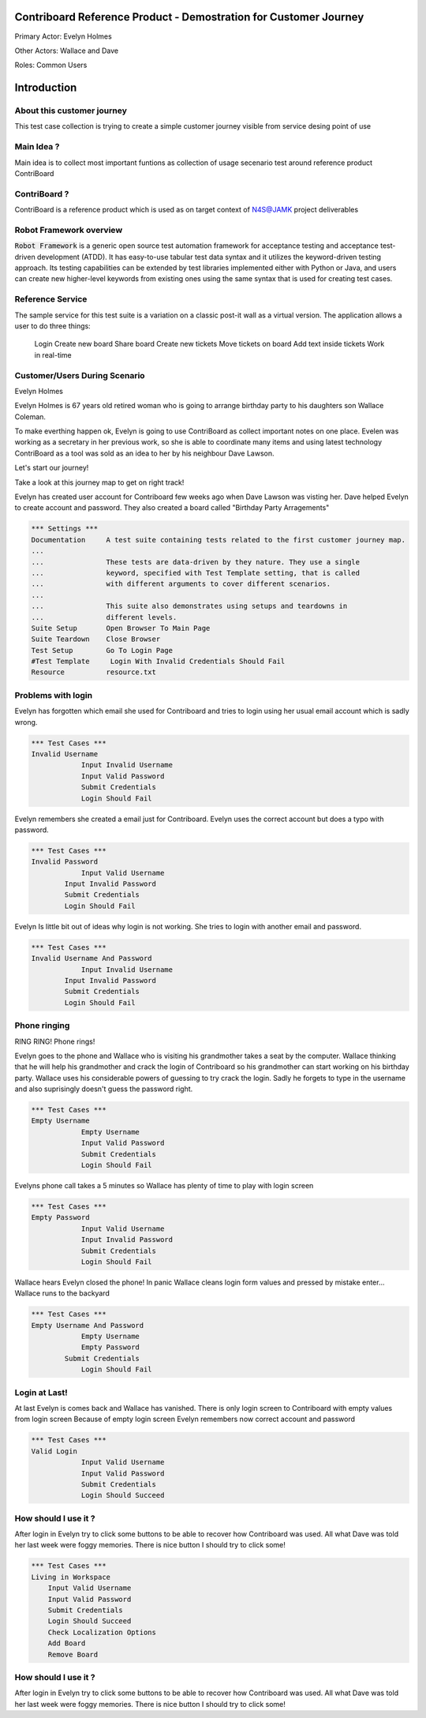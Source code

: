.. default-role:: code

=======================================================================
  Contriboard Reference Product - Demostration for Customer Journey 
=======================================================================

Primary Actor: Evelyn Holmes

Other Actors: Wallace and Dave

Roles: Common Users




.. contents:: Table of contents
   :local:
   :depth: 2

============
Introduction
============



About this customer journey
---------------------------

This test case collection is trying to create a simple customer journey visible from service desing
point of use




Main Idea ?
-----------

Main idea is to collect most important funtions as collection of usage secenario test around reference product ContriBoard

ContriBoard ?
-------------

ContriBoard is a reference product which is used as on target context of N4S@JAMK project deliverables

Robot Framework overview
------------------------

`Robot Framework` is a generic open source test automation framework for
acceptance testing and acceptance test-driven development (ATDD). It has
easy-to-use tabular test data syntax and it utilizes the keyword-driven
testing approach. Its testing capabilities can be extended by test libraries
implemented either with Python or Java, and users can create new higher-level
keywords from existing ones using the same syntax that is used for creating
test cases.

Reference Service
-----------------

The sample service for this test suite is a variation on a classic post-it wall as a virtual version.
The application allows a user to do three things:

  Login
  Create new board
  Share board
  Create new tickets
  Move tickets on board
  Add text inside tickets
  Work in real-time

Customer/Users During Scenario
-------------------------------

Evelyn Holmes

.. image:: https://www.dropbox.com/s/9tkaawsvn2gmw7m/evelyn_card%20copy.png?dl=1 
   :height: 100px
   :width: 200 px
   :scale: 50 %
   :alt: alternate text
   :align: right

Evelyn Holmes is 67 years old retired woman who is going to arrange birthday party to his daughters son Wallace Coleman.

.. image:: https://www.dropbox.com/s/mucdlbvj85y57vm/wallace_card%20copy.png?dl=1
   :height: 100px
   :width: 200 px
   :scale: 50 %
   :alt: alternate text
   :align: right

To make everthing happen ok, Evelyn is going to use ContriBoard as collect important notes on one place.
Evelen was working as a secretary in her previous work, so she is able to coordinate many items and using latest technology
ContriBoard as a tool was sold as an idea to her by his neighbour Dave Lawson.

.. image:: https://www.dropbox.com/s/1sob7ixq0wvyfrl/dave_card%20copy5.png?dl=1
   :height: 100px
   :width: 200 px
   :scale: 50 %
   :alt: alternate text
   :align: right

Let's start our journey!

Take a look at this journey map to get on right track!

.. image:: https://www.dropbox.com/s/lopv5zjj3pvgba9/user_journeys-02.png?dl=1 
   :height: 100px
   :width: 200 px
   :scale: 50 %
   :alt: alternate text
   :align: right

Evelyn has created user account for Contriboard few weeks ago when Dave Lawson was visting her. 
Dave helped Evelyn to create account and password. They also created a board called "Birthday Party Arragements"

.. code:: robotframework

	*** Settings ***
	Documentation     A test suite containing tests related to the first customer journey map.
	...
	...               These tests are data-driven by they nature. They use a single
	...               keyword, specified with Test Template setting, that is called
	...               with different arguments to cover different scenarios.
	...
	...               This suite also demonstrates using setups and teardowns in
	...               different levels.
	Suite Setup       Open Browser To Main Page
	Suite Teardown    Close Browser
	Test Setup        Go To Login Page
	#Test Template     Login With Invalid Credentials Should Fail
	Resource          resource.txt


Problems with login
-------------------

Evelyn has forgotten which email she used for Contriboard and tries to login using her usual email account which is sadly wrong.


.. code:: robotframework

    *** Test Cases ***
    Invalid Username
    		Input Invalid Username
    		Input Valid Password
    		Submit Credentials
    		Login Should Fail


Evelyn remembers she created a email just for Contriboard. Evelyn uses the correct account but does a typo with password.


.. code:: robotframework

    *** Test Cases ***
    Invalid Password
    		Input Valid Username
            Input Invalid Password
            Submit Credentials
            Login Should Fail


Evelyn Is little bit out of ideas why login is not working. She tries to login with another email and password.



.. code:: robotframework

    *** Test Cases ***
    Invalid Username And Password
    		Input Invalid Username
            Input Invalid Password
            Submit Credentials
            Login Should Fail


Phone ringing
-------------


RING RING! Phone rings!

Evelyn goes to the phone and Wallace who is visiting his grandmother takes a seat by the computer.
Wallace thinking that he will help his grandmother and crack the login of Contriboard so his grandmother can start working on his birthday party.
Wallace uses his considerable powers of guessing to try crack the login. Sadly he forgets to type in the username and also suprisingly doesn't guess the password right.

.. code:: robotframework

    *** Test Cases ***
    Empty Username
    		Empty Username   
    		Input Valid Password
    		Submit Credentials
    		Login Should Fail


Evelyns phone call takes a 5 minutes so Wallace has plenty of time to play with login screen


.. code:: robotframework

    *** Test Cases ***
    Empty Password
    		Input Valid Username
    		Input Invalid Password
    		Submit Credentials
    		Login Should Fail


Wallace hears Evelyn closed the phone! In panic Wallace cleans login form values and pressed by mistake enter...
Wallace runs to the backyard


.. code:: robotframework

    *** Test Cases ***
    Empty Username And Password
    		Empty Username    
    		Empty Password  
            Submit Credentials
    		Login Should Fail


Login at Last!
--------------

At last Evelyn is comes back and Wallace has vanished. There is only login screen to Contriboard with empty values from login screen
Because of empty login screen Evelyn remembers now correct account and password

.. code:: robotframework

    *** Test Cases ***
    Valid Login
    		Input Valid Username	
    		Input Valid Password
    		Submit Credentials
    		Login Should Succeed


How should I use it ?
---------------------

After login in Evelyn try to click some buttons to be able to recover how Contriboard was used. All what Dave was told her last week were foggy memories. There is nice button I should try to click some!


.. code:: robotframework

    *** Test Cases ***
    Living in Workspace
        Input Valid Username       
        Input Valid Password
        Submit Credentials
        Login Should Succeed
        Check Localization Options
        Add Board
        Remove Board
		
        
How should I use it ?
---------------------

After login in Evelyn try to click some buttons to be able to recover how Contriboard was used. All what Dave was told her last week were foggy memories. There is nice button I should try to click some!





